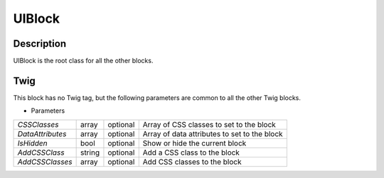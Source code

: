 UIBlock
=======

Description
-----------

UIBlock is the root class for all the other blocks.


Twig
----

This block has no Twig tag, but the following parameters are common to all the other Twig blocks.

.. _UIBlock_parameters:

- Parameters

+------------------+--------+----------+----------------------------------------------+
| *CSSClasses*     | array  | optional | Array of CSS classes to set to the block     |
+------------------+--------+----------+----------------------------------------------+
| *DataAttributes* | array  | optional | Array of data attributes to set to the block |
+------------------+--------+----------+----------------------------------------------+
| *IsHidden*       | bool   | optional | Show or hide the current block               |
+------------------+--------+----------+----------------------------------------------+
| *AddCSSClass*    | string | optional | Add a CSS class to the block                 |
+------------------+--------+----------+----------------------------------------------+
| *AddCSSClasses*  | array  | optional | Add CSS classes to the block                 |
+------------------+--------+----------+----------------------------------------------+


